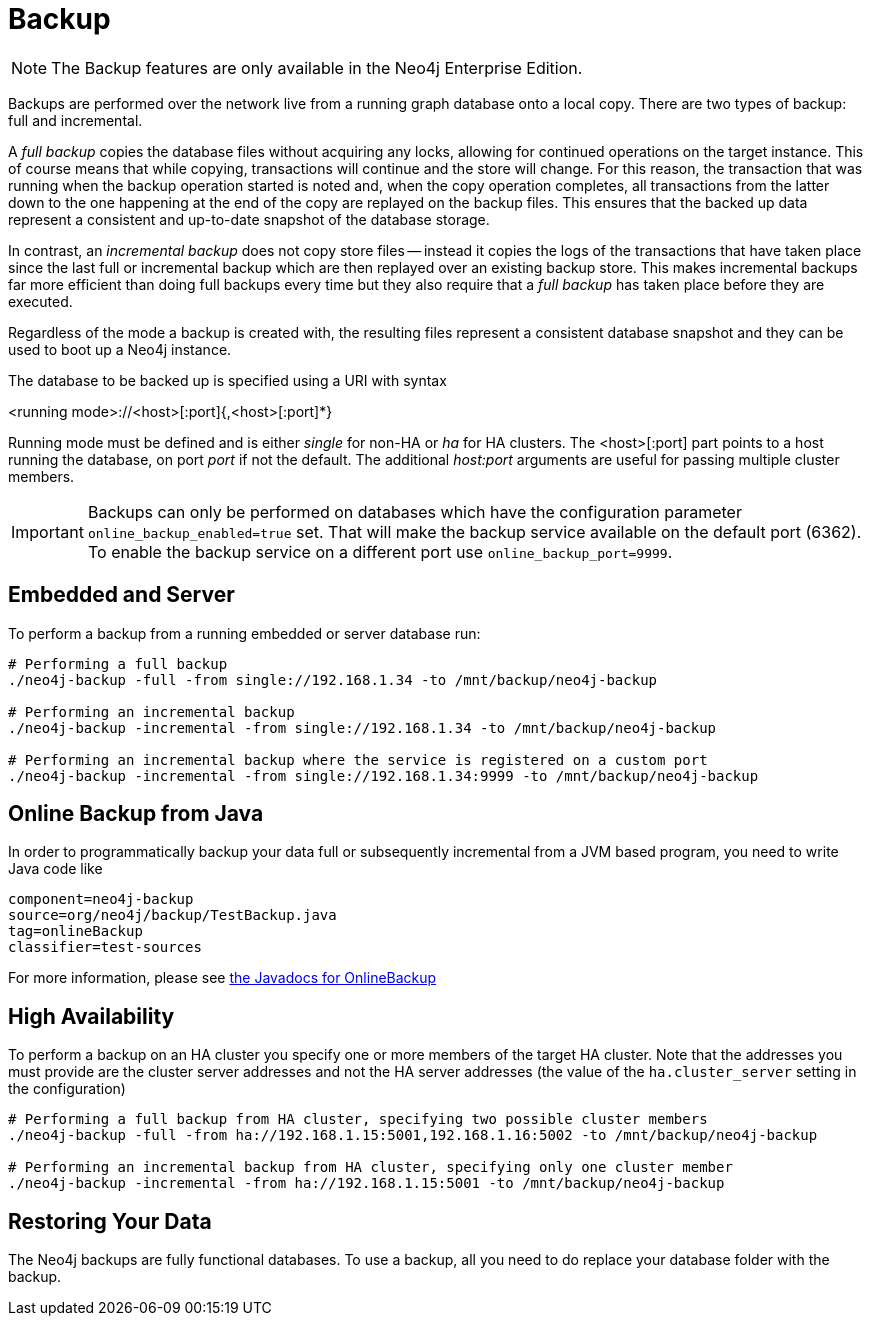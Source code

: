 [[operations-backup]]
Backup
======

NOTE: The Backup features are only available in the Neo4j Enterprise Edition.

Backups are performed over the network live from a running graph database onto a local copy.
There are two types of backup: full and incremental.

A _full backup_ copies the database files without acquiring any locks, allowing for continued operations on the target instance. This of course means that
while copying, transactions will continue and the store will change. For this reason, the transaction that was running when the backup operation started
is noted and, when the copy operation completes, all transactions from the latter down to the one happening at the end of the copy are replayed on the backup
files. This ensures that the backed up data represent a consistent and up-to-date snapshot of the database storage.

In contrast, an _incremental backup_ does not copy store files -- instead it copies the logs of the transactions that have taken place since the last full or
incremental backup which are then replayed over an existing backup store. This makes incremental backups far more efficient than doing full backups every
time but they also require that a _full backup_ has taken place before they are executed.

Regardless of the mode a backup is created with, the resulting files represent a consistent database snapshot and they can be used to boot up a Neo4j instance.

The database to be backed up is specified using a URI with syntax

<running mode>://<host>[:port]{,<host>[:port]*}

Running mode must be defined and is either _single_ for non-HA or _ha_ for HA clusters. The <host>[:port] part
points to a host running the database, on port _port_ if not the default. The additional _host:port_ arguments
are useful for passing multiple cluster members.

[IMPORTANT]
Backups can only be performed on databases which have the configuration parameter `online_backup_enabled=true` set.
That will make the backup service available on the default port (6362).
To enable the backup service on a different port use `online_backup_port=9999`.

[[backup-embedded-and-server]]
== Embedded and Server ==

To perform a backup from a running embedded or server database run:
[source,shell]
----
# Performing a full backup
./neo4j-backup -full -from single://192.168.1.34 -to /mnt/backup/neo4j-backup

# Performing an incremental backup
./neo4j-backup -incremental -from single://192.168.1.34 -to /mnt/backup/neo4j-backup

# Performing an incremental backup where the service is registered on a custom port
./neo4j-backup -incremental -from single://192.168.1.34:9999 -to /mnt/backup/neo4j-backup
----

[[backup-java]]
== Online Backup from Java ==

In order to programmatically backup your data full or subsequently incremental from a 
JVM based program, you need to write Java code like

[snippet,java]
----
component=neo4j-backup
source=org/neo4j/backup/TestBackup.java
tag=onlineBackup
classifier=test-sources
----

For more information, please see http://components.neo4j.org/neo4j-enterprise/{neo4j-version}/apidocs/org/neo4j/backup/OnlineBackup.html[the Javadocs for 
OnlineBackup]

[[backup-ha]]
== High Availability ==

To perform a backup on an HA cluster you specify one or more members of the target HA cluster. Note that the addresses
you must provide are the cluster server addresses and not the HA server addresses (the value of the `ha.cluster_server`
setting in the configuration)

[source,shell]
----
# Performing a full backup from HA cluster, specifying two possible cluster members
./neo4j-backup -full -from ha://192.168.1.15:5001,192.168.1.16:5002 -to /mnt/backup/neo4j-backup

# Performing an incremental backup from HA cluster, specifying only one cluster member
./neo4j-backup -incremental -from ha://192.168.1.15:5001 -to /mnt/backup/neo4j-backup
----

[[backup-restoring]]
== Restoring Your Data ==

The Neo4j backups are fully functional databases. To use a backup, all you need to do replace your database folder with the backup.

